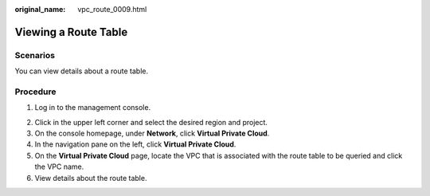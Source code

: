 :original_name: vpc_route_0009.html

.. _vpc_route_0009:

Viewing a Route Table
=====================

Scenarios
---------

You can view details about a route table.

Procedure
---------

#. Log in to the management console.

2. Click |image1| in the upper left corner and select the desired region and project.
3. On the console homepage, under **Network**, click **Virtual Private Cloud**.
4. In the navigation pane on the left, click **Virtual Private Cloud**.
5. On the **Virtual Private Cloud** page, locate the VPC that is associated with the route table to be queried and click the VPC name.
6. View details about the route table.

.. |image1| image:: /_static/images/en-us_image_0141273034.png
